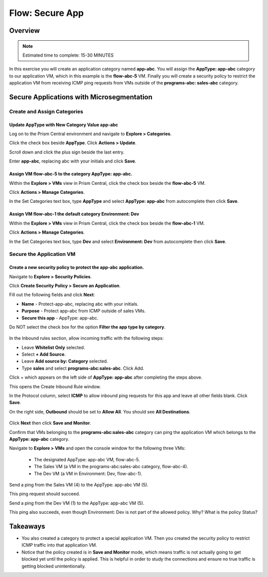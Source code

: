 .. _flow_secure_app:

----------------
Flow: Secure App
----------------

Overview
++++++++

.. note::

  Estimated time to complete: 15-30 MINUTES

In this exercise you will create an application category named **app-abc**. You will assign the **AppType: app-abc** category to our application VM, which in this example is the **flow-abc-5** VM. Finally you will create a security policy to restrict the application VM from receiving ICMP ping requests from VMs outside of the **programs-abc: sales-abc** category.

Secure Applications with Microsegmentation
++++++++++++++++++++++++++++++++++++++++++

Create and Assign Categories
............................

Update **AppType** with New Category Value **app-abc**
------------------------------------------------------

Log on to the Prism Central environment and navigate to **Explore > Categories**.

Click the check box beside **AppType**. Click **Actions > Update**.

Scroll down and click the plus sign beside the last entry.

Enter **app-abc**, replacing abc with your initials and click **Save**.


Assign VM **flow-abc-5** to the category **AppType: app-abc**.
--------------------------------------------------------------

Within the **Explore > VMs** view in Prism Central, click the check box beside the **flow-abc-5** VM.

Click **Actions > Manage Categories**.

In the Set Categories text box, type **AppType** and select **AppType: app-abc** from autocomplete then click **Save**.

.. figure:: images/set_app_category.png


Assign VM **flow-abc-1** the default category **Environment: Dev**
------------------------------------------------------------------

Within the **Explore > VMs** view in Prism Central, click the check box beside the **flow-abc-1** VM.

Click **Actions > Manage Categories**.

In the Set Categories text box, type **Dev** and select **Environment: Dev** from autocomplete then click **Save**.

Secure the Application VM
.........................

Create a new security policy to protect the **app-abc** application.
--------------------------------------------------------------------

Navigate to **Explore > Security Policies**.

Click **Create Security Policy > Secure an Application**.

Fill out the following fields and click **Next**:

- **Name** - Protect-app-abc, replacing abc with your initials.
- **Purpose** - Protect app-abc from ICMP outside of sales VMs.
- **Secure this app** - AppType: app-abc.
Do NOT select the check box for the option **Filter the app type by category**.

.. figure:: images/create_app_vm_sec_pol.png

In the Inbound rules section, allow incoming traffic with the following steps:

- Leave **Whitelist Only** selected.
- Select **+ Add Source**.
- Leave **Add source by: Category** selected.
- Type **sales** and select **programs-abc:sales-abc**. Click Add.

Click + which appears on the left side of **AppType: app-abc** after completing the steps above.

This opens the Create Inbound Rule window.

In the Protocol column, select **ICMP** to allow inbound ping requests for this app and leave all other fields blank. Click **Save**.

On the right side, **Outbound** should be set to **Allow All**. You should see **All Destinations**.

.. figure:: images/create_inbound_rule.png

Click **Next** then click **Save and Monitor**.

Confirm that VMs belonging to the **programs-abc:sales-abc** category can ping the application VM which belongs to the **AppType: app-abc** category.

Navigate to **Explore > VMs** and open the console window for the following three VMs:

 - The designated AppType: app-abc VM, flow-abc-5.
 - The Sales VM (a VM in the programs-abc:sales-abc category, flow-abc-4).
 - The Dev VM (a VM in Environment: Dev, flow-abc-1).

Send a ping from the Sales VM (4) to the AppType: app-abc VM (5).

This ping request should succeed.

Send a ping from the Dev VM (1) to the AppType: app-abc VM (5).

This ping also succeeds, even though Environment: Dev is not part of the allowed policy. Why? What is the policy Status?

Takeaways
+++++++++

- You also created a category to protect a special application VM. Then you created the security policy to restrict ICMP traffic into that application VM.
- Notice that the policy created is in **Save and Monitor** mode, which means traffic is not actually going to get blocked yet until the policy is applied. This is helpful in order to study the connections and ensure no true traffic is getting blocked unintentionally.
